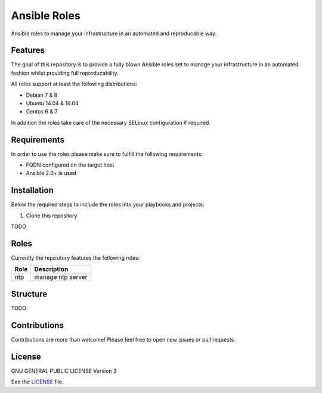 =============
Ansible Roles
=============

Ansible roles to manage your infrastructure in an automated and reproducable
way.

Features
========
The goal of this repository is to provide a fully blown Ansible roles set to
manage your infrastructure in an automated fashion whilst providing full
reproducability.

All roles support at least the following distributions:

* Debian 7 & 8
* Ubuntu 14.04 & 16.04
* Centos 6 & 7

In addition the roles take care of the necessary SELinux configuration if
required.

Requirements
============
In order to use the roles please make sure to fulfill the following
requirements:

* FQDN configured on the target host
* Ansible 2.0+ is used

Installation
============
Below the required steps to include the roles into your playbooks and projects:

1. Clone this repository

TODO

Roles
=====
Currently the repository features the following roles:

+------+-------------------+
| Role | Description       |
+======+===================+
| ntp  | manage ntp server |
+------+-------------------+

Structure
=========

TODO

Contributions
=============
Contributions are more than welcome! Please feel free to open new issues or
pull requests.

License 
=======
GNU GENERAL PUBLIC LICENSE Version 3

See the `LICENSE`_ file.

.. _LICENSE: LICENSE
